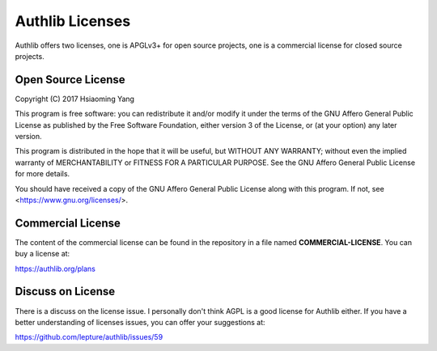 Authlib Licenses
================

Authlib offers two licenses, one is APGLv3+ for open source projects, one is
a commercial license for closed source projects.

Open Source License
-------------------

Copyright (C) 2017 Hsiaoming Yang

This program is free software: you can redistribute it and/or modify
it under the terms of the GNU Affero General Public License as published by
the Free Software Foundation, either version 3 of the License, or
(at your option) any later version.

This program is distributed in the hope that it will be useful,
but WITHOUT ANY WARRANTY; without even the implied warranty of
MERCHANTABILITY or FITNESS FOR A PARTICULAR PURPOSE.  See the
GNU Affero General Public License for more details.

You should have received a copy of the GNU Affero General Public License
along with this program.  If not, see <https://www.gnu.org/licenses/>.

Commercial License
------------------

The content of the commercial license can be found in the repository in a file
named **COMMERCIAL-LICENSE**. You can buy a license at:

https://authlib.org/plans

Discuss on License
------------------

There is a discuss on the license issue. I personally don't think AGPL is a
good license for Authlib either. If you have a better understanding of licenses
issues, you can offer your suggestions at:

https://github.com/lepture/authlib/issues/59
